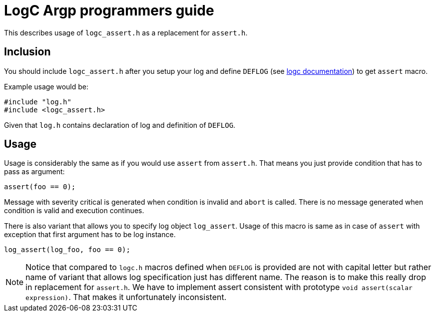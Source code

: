 = LogC Argp programmers guide

This describes usage of `logc_assert.h` as a replacement for `assert.h`.


== Inclusion

You should include `logc_assert.h` after you setup your log and define `DEFLOG`
(see link:./logc.adoc[logc documentation]) to get `assert` macro.

Example usage would be:
[,C]
----
#include "log.h"
#include <logc_assert.h>
----
Given that `log.h` contains declaration of log and definition of `DEFLOG`.


== Usage

Usage is considerably the same as if you would use `assert` from `assert.h`. That
means you just provide condition that has to pass as argument:
[,C]
----
assert(foo == 0);
----
Message with severity critical is generated when condition is invalid and `abort`
is called. There is no message generated when condition is valid and execution
continues.

There is also variant that allows you to specify log object `log_assert`. Usage of
this macro is same as in case of `assert` with exception that first argument has
to be log instance.
[,C]
----
log_assert(log_foo, foo == 0);
----

[NOTE]
  Notice that compared to `logc.h` macros defined when `DEFLOG` is provided are
  not with capital letter but rather name of variant that allows log specification
  just has different name. The reason is to make this really drop in replacement
  for `assert.h`. We have to implement assert consistent with prototype `void
  assert(scalar expression)`. That makes it unfortunately inconsistent.

